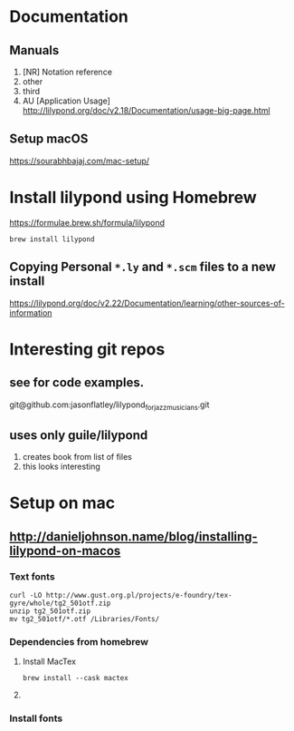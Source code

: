 * Documentation

** Manuals
1. [NR] Notation reference
2. other
3. third
4. AU [Application Usage] http://lilypond.org/doc/v2.18/Documentation/usage-big-page.html

** Setup macOS
     [[https://sourabhbajaj.com/mac-setup/]]

* Install lilypond using Homebrew

[[https://formulae.brew.sh/formula/lilypond]]

#+begin_src shell
  brew install lilypond
#+end_src

** Copying Personal =*.ly= and =*.scm= files to a new install
https://lilypond.org/doc/v2.22/Documentation/learning/other-sources-of-information



* Interesting git repos

** see for code examples.
git@github.com:jasonflatley/lilypond_for_jazz_musicians.git

** uses only guile/lilypond
   1. creates book from list of files
   2. this looks interesting

* Setup on mac

**  http://danieljohnson.name/blog/installing-lilypond-on-macos

*** Text fonts

#+begin_src shell
  curl -LO http://www.gust.org.pl/projects/e-foundry/tex-gyre/whole/tg2_501otf.zip
  unzip tg2_501otf.zip
  mv tg2_501otf/*.otf /Libraries/Fonts/
#+end_src

*** Dependencies from homebrew

**** Install MacTex

#+begin_src shell
  brew install --cask mactex
#+end_src

**** COMMENT Install =guile=
I'm not sure if I need to do all this if I install =lilypond= using =homebrew=
guile (sadhen)

  #+begin_src shell
    brew tap sadhen/sadhen
    brew install bison gcc guile@1.8 ghostscript fontconfig freetype \
         pango t1utils fontforge texinfo gettext poppler gnu-sed
  #+end_src

Finally, it may be necessary to get Homebrew to symlink some of these libraries/resources to common areas:

brew link fontforge
brew link gettext --force

*** Install fonts
